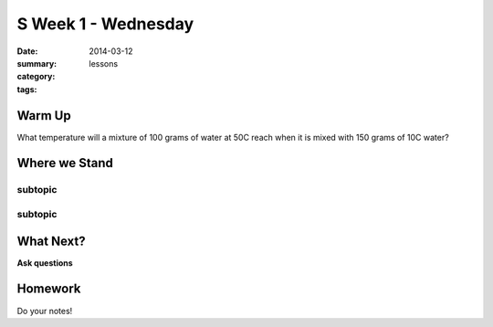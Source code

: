 S Week 1 - Wednesday
####################

:date: 2014-03-12
:summary: 
:category: lessons
:tags: 


=======
Warm Up
=======

What temperature will a mixture of 100 grams of water at 50C reach when it is mixed with 150 grams of 10C water?


==============
Where we Stand
==============

subtopic
--------


subtopic
--------


==========
What Next?
==========

**Ask questions**


========
Homework
========

Do your notes!


.. _yesterday: s-week-1-monday.html 
.. _tomorrow: s-week1-wednesday.html

   
